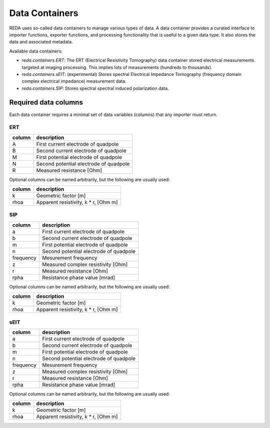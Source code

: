 Data Containers
===============

REDA uses so-called data containers to manage various types of data. A data
container provides a curated interface to importer functions, exporter
functions, and processing functionality that is useful to a given data type.
It also stores the data and associated metadata.

Available data containers:

* `reda.containers.ERT`: The ERT (Electrical Resistivity Tomography) data
  container stored electrical measurements targeted at imaging processing. This
  implies lots of measurements (hundreds to thousands).

* `reda.containers.sEIT`: (experimental) Stores spectral Electrical Impedance
  Tomography (frequency domain complex electrical impedance) measurement data.

* `reda.containers.SIP`: Stores spectral spectral induced polarization data.


Required data columns
---------------------

Each data container requires a minimal set of data variables (columns) that any
importer must return.

ERT
^^^

====== ======================================
column description
====== ======================================
A      First current electrode of quadpole
B      Second current electrode of quadpole
M      First potential electrode of quadpole
N      Second potential electrode of quadpole
R      Measured resistance [Ohm]
====== ======================================

Optional columns can be named arbitrarily, but the following are usually used:

========= ======================================
column    description
========= ======================================
k         Geometric factor [m]
rhoa      Apparent resistivity, k * r, [Ohm m]
========= ======================================

SIP
^^^

========= ======================================
column    description
========= ======================================
a         First current electrode of quadpole
b         Second current electrode of quadpole
m         First potential electrode of quadpole
n         Second potential electrode of quadpole
frequency Mesurement frequency
z         Measured complex resistivity [Ohm]
r         Measured resistance [Ohm]
rpha      Resistance phase value [mrad]
========= ======================================

Optional columns can be named arbitrarily, but the following are usually used:

========= ======================================
column    description
========= ======================================
k         Geometric factor [m]
rhoa      Apparent resistivity, k * r, [Ohm m]
========= ======================================

sEIT
^^^^

========= ======================================
column    description
========= ======================================
a         First current electrode of quadpole
b         Second current electrode of quadpole
m         First potential electrode of quadpole
n         Second potential electrode of quadpole
frequency Mesurement frequency
z         Measured complex resistivity [Ohm]
r         Measured resistance [Ohm]
rpha      Resistance phase value [mrad]
========= ======================================

Optional columns can be named arbitrarily, but the following are usually used:

========= ======================================
column    description
========= ======================================
k         Geometric factor [m]
rhoa      Apparent resistivity, k * r, [Ohm m]
========= ======================================

